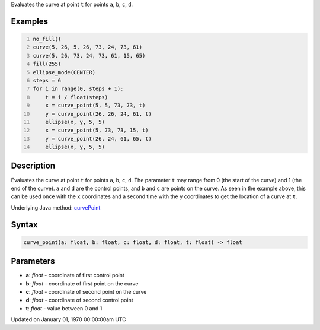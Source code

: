 .. title: curve_point()
.. slug: curve_point
.. date: 1970-01-01 00:00:00 UTC+00:00
.. tags:
.. category:
.. link:
.. description: py5 curve_point() documentation
.. type: text

Evaluates the curve at point ``t`` for points ``a``, ``b``, ``c``, ``d``.

Examples
========

.. raw:: html

    <div class="example-table">

.. raw:: html

    <div class="example-row"><div class="example-cell-image">

.. image:: /images/reference/Sketch_curve_point_0.png
    :alt: example picture for curve_point()

.. raw:: html

    </div><div class="example-cell-code">

.. code:: python
    :number-lines:

    no_fill()
    curve(5, 26, 5, 26, 73, 24, 73, 61)
    curve(5, 26, 73, 24, 73, 61, 15, 65)
    fill(255)
    ellipse_mode(CENTER)
    steps = 6
    for i in range(0, steps + 1):
        t = i / float(steps)
        x = curve_point(5, 5, 73, 73, t)
        y = curve_point(26, 26, 24, 61, t)
        ellipse(x, y, 5, 5)
        x = curve_point(5, 73, 73, 15, t)
        y = curve_point(26, 24, 61, 65, t)
        ellipse(x, y, 5, 5)

.. raw:: html

    </div></div>

.. raw:: html

    </div>

Description
===========

Evaluates the curve at point ``t`` for points ``a``, ``b``, ``c``, ``d``. The parameter ``t`` may range from 0 (the start of the curve) and 1 (the end of the curve). ``a`` and ``d`` are the control points, and ``b`` and ``c`` are points on the curve. As seen in the example above, this can be used once with the ``x`` coordinates and a second time with the ``y`` coordinates to get the location of a curve at ``t``.

Underlying Java method: `curvePoint <https://processing.org/reference/curvePoint_.html>`_

Syntax
======

.. code:: python

    curve_point(a: float, b: float, c: float, d: float, t: float) -> float

Parameters
==========

* **a**: `float` - coordinate of first control point
* **b**: `float` - coordinate of first point on the curve
* **c**: `float` - coordinate of second point on the curve
* **d**: `float` - coordinate of second control point
* **t**: `float` - value between 0 and 1


Updated on January 01, 1970 00:00:00am UTC

